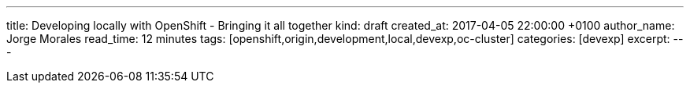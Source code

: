 ---
title: Developing locally with OpenShift - Bringing it all together
kind: draft
created_at: 2017-04-05 22:00:00 +0100
author_name: Jorge Morales
read_time: 12 minutes
tags: [openshift,origin,development,local,devexp,oc-cluster]
categories: [devexp]
excerpt:
---
